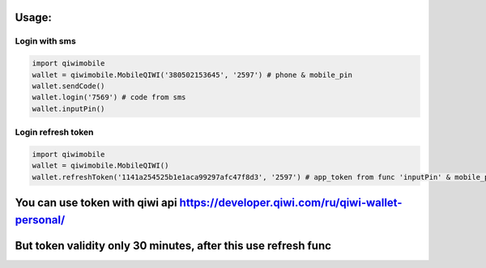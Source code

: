 Usage:
---------

Login with sms
~~~~~~~~~~~~~~~~~~~~~~~
.. code-block:: python

    import qiwimobile
    wallet = qiwimobile.MobileQIWI('380502153645', '2597') # phone & mobile_pin
    wallet.sendCode()
    wallet.login('7569') # code from sms
    wallet.inputPin()
    
    
Login refresh token
~~~~~~~~~~~~~~~~~~~~~~~
.. code-block:: python

    import qiwimobile
    wallet = qiwimobile.MobileQIWI()
    wallet.refreshToken('1141a254525b1e1aca99297afc47f8d3', '2597') # app_token from func 'inputPin' & mobile_pin
    

You can use token with qiwi api https://developer.qiwi.com/ru/qiwi-wallet-personal/
----------------
But token validity only 30 minutes, after this use refresh func
----------------
